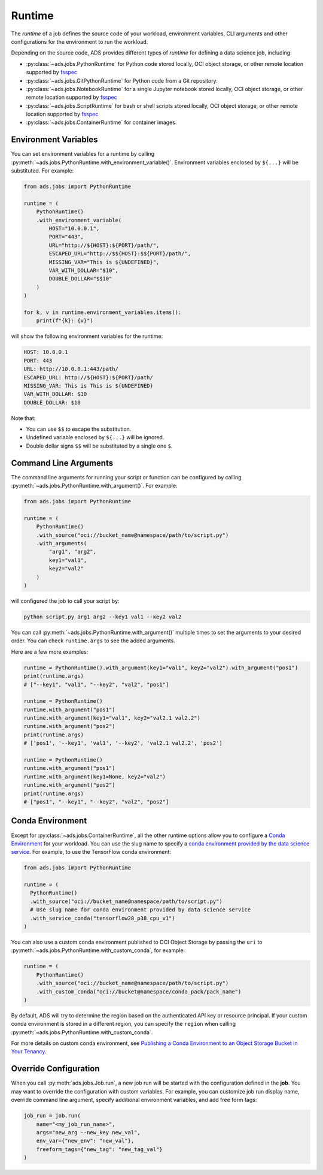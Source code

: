 Runtime
*******

The *runtime* of a job defines the source code of your workload, environment variables, CLI arguments
and other configurations for the environment to run the workload.

Depending on the source code, ADS provides different types of *runtime* for defining a data science job,
including:

* :py:class:`~ads.jobs.PythonRuntime`
  for Python code stored locally, OCI object storage, or other remote location supported by
  `fsspec <https://filesystem-spec.readthedocs.io/en/latest/>`_
* :py:class:`~ads.jobs.GitPythonRuntime`
  for Python code from a Git repository.
* :py:class:`~ads.jobs.NotebookRuntime`
  for a single Jupyter notebook stored locally, OCI object storage, or other remote location supported by
  `fsspec <https://filesystem-spec.readthedocs.io/en/latest/>`_
* :py:class:`~ads.jobs.ScriptRuntime`
  for bash or shell scripts stored locally, OCI object storage, or other remote location supported by
  `fsspec <https://filesystem-spec.readthedocs.io/en/latest/>`_
* :py:class:`~ads.jobs.ContainerRuntime` for container images.


Environment Variables
=====================
You can set environment variables for a runtime by calling
:py:meth:`~ads.jobs.PythonRuntime.with_environment_variable()`.
Environment variables enclosed by ``${...}`` will be substituted. For example:

.. code-block:: python

  from ads.jobs import PythonRuntime

  runtime = (
      PythonRuntime()
      .with_environment_variable(
          HOST="10.0.0.1",
          PORT="443",
          URL="http://${HOST}:${PORT}/path/",
          ESCAPED_URL="http://$${HOST}:$${PORT}/path/",
          MISSING_VAR="This is ${UNDEFINED}",
          VAR_WITH_DOLLAR="$10",
          DOUBLE_DOLLAR="$$10"
      )
  )

  for k, v in runtime.environment_variables.items():
      print(f"{k}: {v}")

will show the following environment variables for the runtime:

.. code-block:: text

  HOST: 10.0.0.1
  PORT: 443
  URL: http://10.0.0.1:443/path/
  ESCAPED_URL: http://${HOST}:${PORT}/path/
  MISSING_VAR: This is This is ${UNDEFINED}
  VAR_WITH_DOLLAR: $10
  DOUBLE_DOLLAR: $10

Note that:

* You can use ``$$`` to escape the substitution.
* Undefined variable enclosed by ``${...}`` will be ignored.
* Double dollar signs ``$$`` will be substituted by a single one ``$``.

Command Line Arguments
======================

The command line arguments for running your script or function can be configured by calling
:py:meth:`~ads.jobs.PythonRuntime.with_argument()`. For example:

.. code-block:: python

  from ads.jobs import PythonRuntime

  runtime = (
      PythonRuntime()
      .with_source("oci://bucket_name@namespace/path/to/script.py")
      .with_arguments(
          "arg1", "arg2",
          key1="val1",
          key2="val2"
      )
  )

will configured the job to call your script by:

.. code-block:: bash

  python script.py arg1 arg2 --key1 val1 --key2 val2

You can call :py:meth:`~ads.jobs.PythonRuntime.with_argument()` multiple times to set the arguments
to your desired order. You can check ``runtime.args`` to see the added arguments.

Here are a few more examples:

.. code-block:: python

  runtime = PythonRuntime().with_argument(key1="val1", key2="val2").with_argument("pos1")
  print(runtime.args)
  # ["--key1", "val1", "--key2", "val2", "pos1"]

  runtime = PythonRuntime()
  runtime.with_argument("pos1")
  runtime.with_argument(key1="val1", key2="val2.1 val2.2")
  runtime.with_argument("pos2")
  print(runtime.args)
  # ['pos1', '--key1', 'val1', '--key2', 'val2.1 val2.2', 'pos2']

  runtime = PythonRuntime()
  runtime.with_argument("pos1")
  runtime.with_argument(key1=None, key2="val2")
  runtime.with_argument("pos2")
  print(runtime.args)
  # ["pos1", "--key1", "--key2", "val2", "pos2"]

Conda Environment
=================

Except for :py:class:`~ads.jobs.ContainerRuntime`,
all the other runtime options allow you to configure a
`Conda Environment <https://docs.oracle.com/en-us/iaas/data-science/using/conda_understand_environments.htm>`_
for your workload. You can use the slug name to specify a
`conda environment provided by the data science service
<https://docs.oracle.com/en-us/iaas/data-science/using/conda_viewing.htm#conda-dsenvironments>`_.
For example, to use the TensorFlow conda environment:

.. code-block:: python

  from ads.jobs import PythonRuntime

  runtime = (
    PythonRuntime()
    .with_source("oci://bucket_name@namespace/path/to/script.py")
    # Use slug name for conda environment provided by data science service
    .with_service_conda("tensorflow28_p38_cpu_v1")
  )

You can also use a custom conda environment published to OCI Object Storage
by passing the ``uri`` to :py:meth:`~ads.jobs.PythonRuntime.with_custom_conda`,
for example:

.. code-block:: python

    runtime = (
        PythonRuntime()
        .with_source("oci://bucket_name@namespace/path/to/script.py")
        .with_custom_conda("oci://bucket@namespace/conda_pack/pack_name")
    )

By default, ADS will try to determine the region based on the authenticated API key or resource principal.
If your custom conda environment is stored in a different region,
you can specify the ``region`` when calling :py:meth:`~ads.jobs.PythonRuntime.with_custom_conda`.

For more details on custom conda environment, see
`Publishing a Conda Environment to an Object Storage Bucket in Your Tenancy
<https://docs.oracle.com/en-us/iaas/data-science/using/conda_publishs_object.htm>`__.


Override Configuration
======================

When you call :py:meth:`ads.jobs.Job.run`, a new job run will be started with the configuration defined in the **job**.
You may want to override the configuration with custom variables. For example,
you can customize job run display name, override command line argument, specify additional environment variables,
and add free form tags:

.. code-block:: python3

  job_run = job.run(
      name="<my_job_run_name>",
      args="new_arg --new_key new_val",
      env_var={"new_env": "new_val"},
      freeform_tags={"new_tag": "new_tag_val"}
  )
